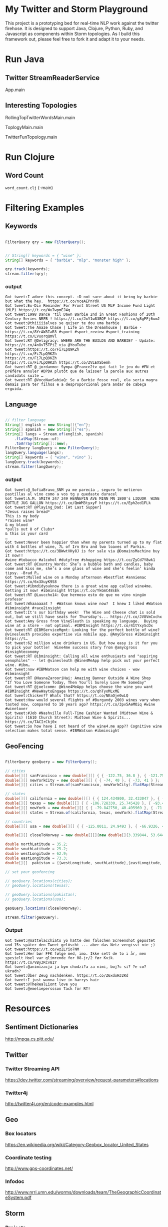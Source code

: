 

* My Twitter and Storm Playground

This project is a prototyping bed for real-time NLP work against the
twitter firehose.  It is designed to support Java, Clojure, Python,
Ruby, and Javascript as components within Storm topologies.  As I
build this framework out, please feel free to fork it and adapt it to
your needs.

* Run Java

** Twitter StreamReaderService

App.main

** Interesting Topologies

RollingTopTwitterWordsMain.main

ToplogyMain.main

TwitterFunTopology.main

* Run Clojure

** Word Count

=word_count.clj= (-main)

* Filtering Examples

** Keywords

#+begin_src java

  FilterQuery qry = new FilterQuery();


  // String[] keywords = { "wine" };
  String[] keywords = { "barbie", "mlp", "monster high" };

  qry.track(keywords);
  stream.filter(qry);

#+end_src

*** output

#+begin_example
Got tweet:I adore this concept. :D not sure about it being by barbie but what the hey.  https://t.co/nceAEPnYdR
Got tweet:Ex-Div Reminder For Front Street US MLP Income Fund Light (MLP) https://t.co/Wu7wpmEJ4q
Got tweet:1998 Dance 'til Dawn Barbie 2nd in Great Fashions of 20th Century Series NRFB ! https://t.co/JxY1w83BQF https://t.co/g8gPFj6umJ
Got tweet:@thiiiiialves se quiser te dou uma barbie
Got tweet:The Amaze Chase | Life in the Dreamhouse | Barbie - https://t.co/8YrAW3IaR3 #sport #sport_review #sport_training https://t.co/LVuorqQmVl
Got tweet:RT @Deligracy: WHERE ARE THE BUILDS AND BARBIE? - Update: https://t.co/4n8vT5TPiZ via @YouTube
Got tweet:https://t.co/Fi7LpQ9KZh
https://t.co/Fi7LpQ9KZh
https://t.co/Fi7LpQ9KZh
https://t.co/Fi7LpQ9KZh https://t.co/ZVLEXSbemh
Got tweet:RT @_jordanmo: Sympa @France2tv qui fait le jeu du #FN et préfère annuler #DPDA plutôt que de laisser la parole aux autres candidats suite …
Got tweet:RT @VoceNaoSabiaQ: Se a Barbie fosse real, ela seria magra
demais para ter filhos e a desproporcional para andar de cabeça
erguida.
#+end_example

** Language

#+begin_src java

  // filter language
  String[] english = new String[]{"en"};
  String[] spanish = new String[]{"es"};
  String[] langs = Stream.of(english, spanish)
      .flatMap(Stream::of)
      .toArray(String[]::new);
  FilterQuery langQuery = new FilterQuery();
  langQuery.language(langs);
  String[] keywords = { "wine", "vino" };
  langQuery.track(keywords);
  stream.filter(langQuery);

#+end_src

*** output 

#+begin_example
Got tweet:@_SofiaBravo_SNM ya me parecía , seguro te metieron pastillas al vino como a vos tg y quedaste duracel
Got tweet:A.M. SMITH 247 249 HENNEPIN AVE MINN MN 1800's LIQUOR  WINE BOTTLE JUG GALLON https://t.co/QmWM3tyxyF https://t.co/Eph2ed1FLk
Got tweet:RT @Playing_Dad: [At Last Supper]
*Jesus raises bread*
This is my body
*raises wine*
& my blood
*pulls out 8 of Clubs*
& this is your card
…
Got tweet:Never been happier than when my parents turned up to my flat with 4 bottles of wine, 7L of Irn Bru and two loaves of Parkin.
Got tweet:https://t.co/3BWwtVHy8J is for sale via @DomainsMachine buy it now!! 
#wine #tobacco #alcohol #dutyfree #shopping https://t.co/ZyCd7Y8wk1
Got tweet:RT @Country_Words: She’s a bubble bath and candles, baby come and kiss me, she’s a one glass of wine and she’s feelin’ kinda tipsy. -Brad P…
Got tweet:Mulled wine on a Monday afternoon #bestflat #anniemac https://t.co/6x3XuyK9S8
Got tweet:#ibmdidyouknow there is a great wine app called wine4me. Getting it now! #ibminsight https://t.co/YkGmC48sEk
Got tweet:RT @Luuccho14: Que hermoso esto de que no vino ningún profesor
Got tweet:Whaaaaaat ?  #Watson knows wine now?  I knew I liked #Watson #ibminsight #race2insight
Got tweet:It's our birthday week!  The Wine and Cheese chat is sold out, but we still have seats for Thursday's... https://t.co/JV8VmCxchx
Got tweet:Amy Gross from VineSleuth is speaking my language.  Buying wine at a store - not optimal. #IBMInsight https://t.co/41tYxyScDx
Got tweet:RT @IBMServiceMgmt: Looking for the perfect bottle of wine? @vinesleuth provides expertise via mobile app. @AmyCGross #ibminsight https://t…
Got tweet:62 million wine drinkers in US. But how easy is it for you to pick your bottle!  Wine4me success story from @amycgross #insighteconomy
Got tweet:RT @ibminsight: Calling all wine enthusiasts and "aspiring oenophiles" -- let @vinesleuth @Wine4MeApp help pick out your perfect wine. #ibm…
Got tweet:now #IBMWatson can help me with wine choices - wow #ibminsight
Got tweet:RT @HasnaZarooriHai: Amazing Banner Outside A Wine Shop
“If You Love Someone Today, Then You’ll Surely Love Me Someday"
Got tweet:RT @joelcomm: @Wine4MeApp helps choose the wine you want #IBMInsight #NewWaytoEngage https://t.co/qhTyoMLxME
Got tweet:Chicken?? Whats that? https://t.co/NEaOje0wLQ
Got tweet:How would several flights of #Burgundy 2003 wines vary when tasted now, compared to 10 years ago? https://t.co/3pv5AeMOiq #wine #winelover
Got tweet:#Job #Nashville Full-Time Cashier Wanted (Midtown Wine & Spirits) (1610 Church Street): Midtown Wine & Spirits... https://t.co/TACIrCkj0x
Got tweet:So how have I not heard of the wine4.me app?? Cognitive wine
selection makes total sense. #IBMWatson #ibminsight
#+end_example

** GeoFencing

#+begin_src java

  FilterQuery geoQuery = new FilterQuery();

  // cities
  double[][] sanFrancisco = new double[][] { { -122.75, 36.8 }, { -121.75, 37.8 } };
  double[][] newYorkCity = new double[][] { { -74, 40 }, { -73, 41 } };
  double[][] cities = Stream.of(sanFrancisco, newYorkCity).flatMap(Stream::of).toArray(double[][]::new);

  // states
  double[][] california = new double[][] { { 124.434800, 32.433047 }, { -114.015147, 42.120889 } };
  double[][] texas = new double[][] { { -106.728330, 25.745428 }, { -93.438336, 36.605486 } };
  double[][] newYork = new double[][] { { -79.842750, 40.495969 }, { -71.783881, 45.072033 } };
  double[][] states = Stream.of(california, texas, newYork).flatMap(Stream::of).toArray(double[][]::new);

  // countries
  double[][] usa = new double[][] { { -125.0011, 24.9493 }, { -66.9326, 49.5904 } };

  double[][] closeToNorway = new double[][]{new double[]{3.339844, 53.644638}, new double[]{18.984375,72.395706 }};

  double northLatitude = 35.2;
  double southLatitude = 25.2;
  double westLongitude = 62.9;
  double eastLongitude = 73.3;
  double[][]  pakistan = {{westLongitude, southLatitude},{eastLongitude, northLatitude}};

  // set your geofencing

  // geoQuery.locations(cities);
  // geoQuery.locations(texas);

  // geoQuery.locations(pakistan);
  // geoQuery.locations(usa);

  geoQuery.locations(closeToNorway);

  stream.filter(geoQuery);

#+end_src

*** Output

#+begin_example 
Got tweet:@mattelacchiato yo hatte den falschen Screenshot gepostet und 15s später den Tweet gelöscht ... aber das Netz vergisst nie ;)
Got tweet:https://t.co/wzZLYio7NM
Got tweet:Her bør FFK følge med, imo. Ikke sett de to i år, men spesielt Hoel var glimrende for 08-jr/2 før Kvik.  https://t.co/VBy3Rcv81Y
Got tweet:@animizacja ja bym chodzi?a za nimi, boj?c si? ?e co? ukradn?
Got tweet:Über Zeug nachdenken. https://t.co/Z6xdoHJ2Kd
Got tweet:I just wanna live in harrys hair
Got tweet:@TheRealLiont love you
Got tweet:@emelieperssson Tack för RT!
#+end_example



* Resources

** Sentiment Dictionaries

http://mpqa.cs.pitt.edu/

** Twitter

*** Twitter Streaming API

https://dev.twitter.com/streaming/overview/request-parameters#locations


*** Twitter4j

http://twitter4j.org/en/code-examples.html

** Geo

*** Box locators

https://en.wikipedia.org/wiki/Category:Geobox_locator_United_States

*** Coordinate testing

http://www.gps-coordinates.net/

*** Infodoc

http://www.nrri.umn.edu/worms/downloads/team/TheGeographicCoordinateSystem.pdf

** Storm

*** Projects

**** my-own-storm

https://github.com/Sofft/my-own-storm

**** mbo-storm

https://github.com/mbonaci/mbo-storm/wiki/Storm-setup-in-Eclipse-with-Maven,-Git-and-GitHub

https://github.com/mbonaci/mbo-storm

**** workshop

https://github.com/kantega/storm-twitter-workshop

https://github.com/kantega/storm-twitter-workshop/wiki/Basic-Twitter-stream-reading-using-Twitter4j

***** Eclipse

https://gist.github.com/mbonaci/5996278

** Tutorial

https://storm.apache.org/documentation/Tutorial.html

*** Storm Starter

https://github.com/apache/storm/tree/master/examples/storm-starter#getting-started

